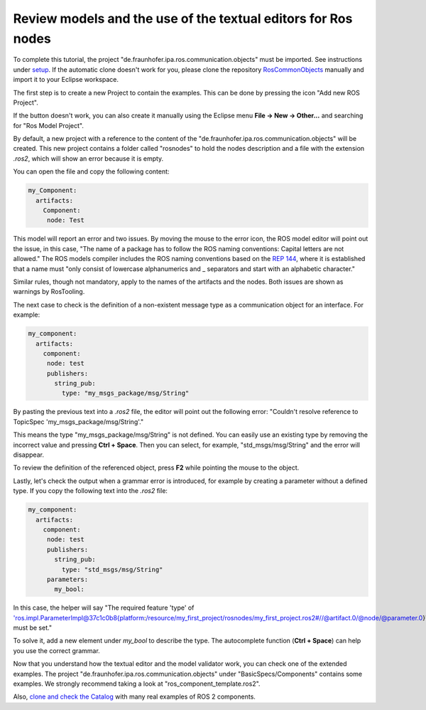 Review models and the use of the textual editors for Ros nodes
==============================================================

To complete this tutorial, the project "de.fraunhofer.ipa.ros.communication.objects" must be imported. See instructions under `setup <Environment_setup.rst>`_. If the automatic clone doesn't work for you, please clone the repository `RosCommonObjects <https://github.com/ipa320/RosCommonObjects>`_ manually and import it to your Eclipse workspace.

The first step is to create a new Project to contain the examples. This can be done by pressing the icon "Add new ROS Project".

.. image:: images/create_new_RosProject.png
   :alt: Add new ROS Project

If the button doesn't work, you can also create it manually using the Eclipse menu **File -> New -> Other...** and searching for "Ros Model Project".

.. image:: images/first_project_tutorial.gif
   :alt: First Project Tutorial

By default, a new project with a reference to the content of the "de.fraunhofer.ipa.ros.communication.objects" will be created. This new project contains a folder called "rosnodes" to hold the nodes description and a file with the extension `.ros2`, which will show an error because it is empty.

You can open the file and copy the following content:

.. code-block:: yaml

    my_Component:
      artifacts: 
        Component:
         node: Test

This model will report an error and two issues. By moving the mouse to the error icon, the ROS model editor will point out the issue, in this case, "The name of a package has to follow the ROS naming conventions: Capital letters are not allowed." The ROS models compiler includes the ROS naming conventions based on the `REP 144 <https://ros.org/reps/rep-0144.html>`_, where it is established that a name must "only consist of lowercase alphanumerics and _ separators and start with an alphabetic character."

.. image:: images/01_learn_rosmodels.gif
   :alt: Learn ROS Models

Similar rules, though not mandatory, apply to the names of the artifacts and the nodes. Both issues are shown as warnings by RosTooling.

The next case to check is the definition of a non-existent message type as a communication object for an interface. For example:

.. code-block:: yaml

    my_component:
      artifacts: 
        component:
         node: test
         publishers:
           string_pub:
             type: "my_msgs_package/msg/String"

By pasting the previous text into a `.ros2` file, the editor will point out the following error: "Couldn't resolve reference to TopicSpec 'my_msgs_package/msg/String'."

This means the type "my_msgs_package/msg/String" is not defined. You can easily use an existing type by removing the incorrect value and pressing **Ctrl + Space**. Then you can select, for example, "std_msgs/msg/String" and the error will disappear.

.. image:: images/02_learn_rosmodels.gif
   :alt: Learn ROS Models Autocomplete

To review the definition of the referenced object, press **F2** while pointing the mouse to the object.

.. image:: images/03_learn_rosmodels.gif
   :alt: F2 to view object definition

Lastly, let's check the output when a grammar error is introduced, for example by creating a parameter without a defined type. If you copy the following text into the `.ros2` file:

.. code-block:: yaml

    my_component:
      artifacts: 
        component:
         node: test
         publishers:
           string_pub:
             type: "std_msgs/msg/String"
         parameters:
           my_bool:

In this case, the helper will say "The required feature 'type' of 'ros.impl.ParameterImpl@37c1c0b8{platform:/resource/my_first_project/rosnodes/my_first_project.ros2#//@artifact.0/@node/@parameter.0}' must be set."

To solve it, add a new element under `my_bool` to describe the type. The autocomplete function (**Ctrl + Space**) can help you use the correct grammar.

.. image:: images/04_learn_rosmodels.gif
   :alt: Learn ROS Models Grammar Check

Now that you understand how the textual editor and the model validator work, you can check one of the extended examples. The project "de.fraunhofer.ipa.ros.communication.objects" under "BasicSpecs/Components" contains some examples. We strongly recommend taking a look at "ros_component_template.ros2".

Also, `clone and check the Catalog <Environment_setup.rst#3-import-the-catalog>`_ with many real examples of ROS 2 components.
